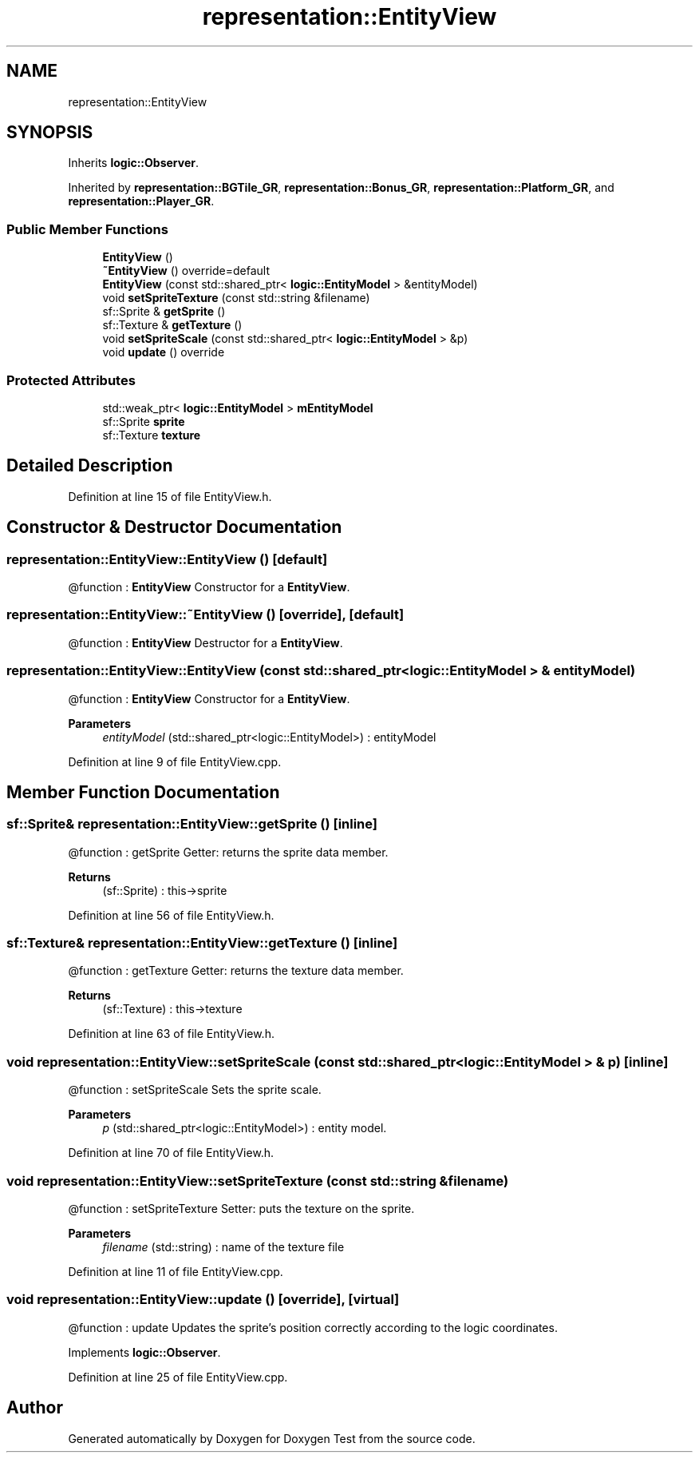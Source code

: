 .TH "representation::EntityView" 3 "Tue Jan 11 2022" "Doxygen Test" \" -*- nroff -*-
.ad l
.nh
.SH NAME
representation::EntityView
.SH SYNOPSIS
.br
.PP
.PP
Inherits \fBlogic::Observer\fP\&.
.PP
Inherited by \fBrepresentation::BGTile_GR\fP, \fBrepresentation::Bonus_GR\fP, \fBrepresentation::Platform_GR\fP, and \fBrepresentation::Player_GR\fP\&.
.SS "Public Member Functions"

.in +1c
.ti -1c
.RI "\fBEntityView\fP ()"
.br
.ti -1c
.RI "\fB~EntityView\fP () override=default"
.br
.ti -1c
.RI "\fBEntityView\fP (const std::shared_ptr< \fBlogic::EntityModel\fP > &entityModel)"
.br
.ti -1c
.RI "void \fBsetSpriteTexture\fP (const std::string &filename)"
.br
.ti -1c
.RI "sf::Sprite & \fBgetSprite\fP ()"
.br
.ti -1c
.RI "sf::Texture & \fBgetTexture\fP ()"
.br
.ti -1c
.RI "void \fBsetSpriteScale\fP (const std::shared_ptr< \fBlogic::EntityModel\fP > &p)"
.br
.ti -1c
.RI "void \fBupdate\fP () override"
.br
.in -1c
.SS "Protected Attributes"

.in +1c
.ti -1c
.RI "std::weak_ptr< \fBlogic::EntityModel\fP > \fBmEntityModel\fP"
.br
.ti -1c
.RI "sf::Sprite \fBsprite\fP"
.br
.ti -1c
.RI "sf::Texture \fBtexture\fP"
.br
.in -1c
.SH "Detailed Description"
.PP 
Definition at line 15 of file EntityView\&.h\&.
.SH "Constructor & Destructor Documentation"
.PP 
.SS "representation::EntityView::EntityView ()\fC [default]\fP"
@function : \fBEntityView\fP Constructor for a \fBEntityView\fP\&. 
.SS "representation::EntityView::~EntityView ()\fC [override]\fP, \fC [default]\fP"
@function : \fBEntityView\fP Destructor for a \fBEntityView\fP\&. 
.SS "representation::EntityView::EntityView (const std::shared_ptr< \fBlogic::EntityModel\fP > & entityModel)"
@function : \fBEntityView\fP Constructor for a \fBEntityView\fP\&. 
.PP
\fBParameters\fP
.RS 4
\fIentityModel\fP (std::shared_ptr<logic::EntityModel>) : entityModel 
.RE
.PP

.PP
Definition at line 9 of file EntityView\&.cpp\&.
.SH "Member Function Documentation"
.PP 
.SS "sf::Sprite& representation::EntityView::getSprite ()\fC [inline]\fP"
@function : getSprite Getter: returns the sprite data member\&. 
.PP
\fBReturns\fP
.RS 4
(sf::Sprite) : this->sprite 
.RE
.PP

.PP
Definition at line 56 of file EntityView\&.h\&.
.SS "sf::Texture& representation::EntityView::getTexture ()\fC [inline]\fP"
@function : getTexture Getter: returns the texture data member\&. 
.PP
\fBReturns\fP
.RS 4
(sf::Texture) : this->texture 
.RE
.PP

.PP
Definition at line 63 of file EntityView\&.h\&.
.SS "void representation::EntityView::setSpriteScale (const std::shared_ptr< \fBlogic::EntityModel\fP > & p)\fC [inline]\fP"
@function : setSpriteScale Sets the sprite scale\&. 
.PP
\fBParameters\fP
.RS 4
\fIp\fP (std::shared_ptr<logic::EntityModel>) : entity model\&. 
.RE
.PP

.PP
Definition at line 70 of file EntityView\&.h\&.
.SS "void representation::EntityView::setSpriteTexture (const std::string & filename)"
@function : setSpriteTexture Setter: puts the texture on the sprite\&. 
.PP
\fBParameters\fP
.RS 4
\fIfilename\fP (std::string) : name of the texture file 
.RE
.PP

.PP
Definition at line 11 of file EntityView\&.cpp\&.
.SS "void representation::EntityView::update ()\fC [override]\fP, \fC [virtual]\fP"
@function : update Updates the sprite's position correctly according to the logic coordinates\&. 
.PP
Implements \fBlogic::Observer\fP\&.
.PP
Definition at line 25 of file EntityView\&.cpp\&.

.SH "Author"
.PP 
Generated automatically by Doxygen for Doxygen Test from the source code\&.
